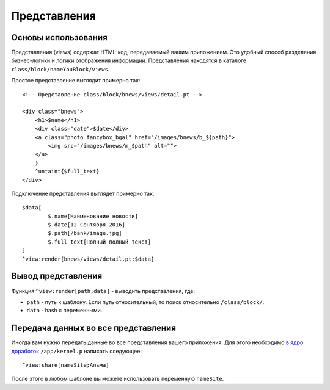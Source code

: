 Представления
==========

Основы использования
-------------------------

Представления (views) содержат HTML-код, передаваемый вашим приложением. Это удобный способ разделения бизнес-логики и логики отображения информации. Представления находятся в каталоге ``class/block/nameYouBlock/views``.

Простое представление выглядит примерно так:

::

	<!-- Представление class/block/bnews/views/detail.pt -->

	<div class="bnews">
	    <h1>$name</h1>
	    <div class="date">$date</div>
	    <a class="photo fancybox_bgal" href="/images/bnews/b_${path}">
	        <img src="/images/bnews/m_$path" alt="">
	    </a>
	    }
	    ^untaint{$full_text}
	</div>
	

Подключение представления выглядет примерно так:
::
	$data[
		$.name[Наименование новости]
		$.date[12 Сентября 2016]
		$.path[/bank/image.jpg]
		$.full_text[Полный полный текст]
	]
	^view:render[bnews/views/detail.pt;$data]


Вывод представления
-------------------------

Функция ``^view:render[path;data]`` - выводить представления, где:

* ``path`` - путь к шаблону. Если путь относительный, то поиск относительно ``/class/block/``.
* ``data`` - hash с переменными.



Передача данных во все представления
-------------------------

Иногда вам нужно передать данные во все представления вашего приложения. Для этого необходимо `в ядро доработок`_ ``/app/kernel.p`` написать следующее:

.. _`в ядро доработок`: provider.html#kernel

::
	
	^view:share[nameSite;Альма]
	
После этого в любом шаблоне вы можете использовать переменную ``nameSite``.
	